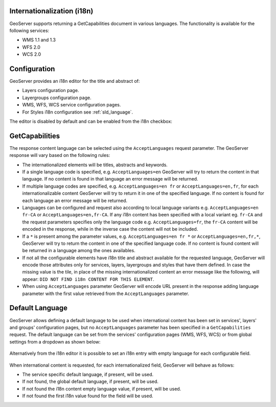 .. _internationalization:

Internationalization (i18n)
===========================

GeoServer supports returning a GetCapabilities document in various languages. The functionality is available for the following services:

* WMS 1.1 and 1.3
* WFS 2.0
* WCS 2.0


Configuration
=============

GeoServer provides an i18n editor for the title and abstract of:

* Layers configuration page.
* Layergroups configuration page.
* WMS, WFS, WCS service configuration pages.
* For Styles i18n configuration see :ref:`sld_language`.

The editor is disabled by default and can be enabled from the i18n checkbox:

.. figure:: img/i18nEditor.png

GetCapabilities
===============

The response content language can be selected using the ``AcceptLanguages`` request parameter. The GeoServer response will vary based on the following rules:

* The internationalized elements will be titles, abstracts and keywords.

* If a single language code is specified, e.g. ``AcceptLanguages=en`` GeoServer will try to return the content in that language. If no content is found in that language an error message will be returned.

* If multiple language codes are specified, e.g. ``AcceptLanguages=en fr`` or ``AcceptLanguages=en,fr``, for each internationalizable content GeoServer will try to return it in one of the specified language. If no content is found for each language an error message will be returned.

* Languages can be configured and request also according to local language variants e.g. ``AcceptLanguages=en fr-CA`` or ``AcceptLanguages=en,fr-CA``. If any i18n content has been specified with a local variant eg. ``fr-CA`` and the request parameters specifies only the language code e.g. ``AcceptLanguages=fr``, the ``fr-CA`` content will be encoded in the response, while in the inverse case the content will not be included.

* If a ``*`` is present among the parameter values, e.g. ``AcceptLanguages=en fr *`` or ``AcceptLanguages=en,fr,*``, GeoServer will try to return the content in one of the specified language code. If no content is found content will be returned in a language among the ones availables.

* If not all the configurable elements have i18n title and abstract available for the requested language, GeoServer will encode those attributes only for services, layers, layergroups and styles that have them defined. In case the missing value is the tile, in place of the missing internationalized content an error message like the following, will appear: ``DID NOT FIND i18n CONTENT FOR THIS ELEMENT``.

* When using ``AcceptLanguages`` parameter GeoServer will encode URL present in the response adding language parameter with the first value retrieved from the ``AcceptLanguages`` parameter.

.. figure:: img/ErrorMessages.png


Default Language
================

GeoServer allows defining a default language to be used when international content has been set in services', layers' and groups' configuration pages, but no ``AcceptLanguages`` parameter has been specified in a ``GetCapabilities`` request. The default language can be set from the services' configuration pages (WMS, WFS, WCS) or from global settings from a dropdown as shown below:

.. figure:: img/DefaultLanguage.png

Alternatively from the i18n editor it is possible to set an i18n entry with empty language for each configurable field.

.. figure:: img/EmptyLanguage.png

When international content is requested, for each internationalized field, GeoServer will behave as follows:

* The service specific default language, if present, will be used.

* If not found, the global default language, if present, will be used. 

* If not found the i18n content empty language value, if present, will be used.

* If not found the first i18n value found for the field will be used.
